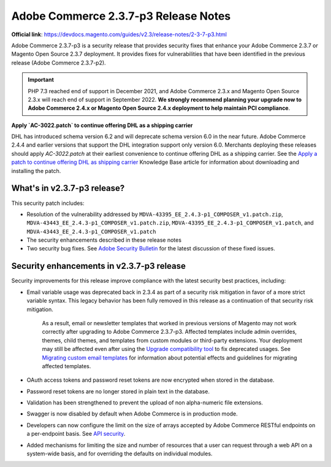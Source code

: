 Adobe Commerce 2.3.7-p3 Release Notes
=====================================

**Official link**: https://devdocs.magento.com/guides/v2.3/release-notes/2-3-7-p3.html


Adobe Commerce 2.3.7-p3 is a security release that provides security fixes that enhance your Adobe Commerce 2.3.7 or Magento Open Source 2.3.7 deployment.
It provides fixes for vulnerabilities that have been identified in the previous release (Adobe Commerce 2.3.7-p2).

.. important::

    PHP 7.3 reached end of support in December 2021, and Adobe Commerce 2.3.x and Magento Open Source 2.3.x will reach end of support in September 2022. **We strongly recommend planning your upgrade now to Adobe Commerce 2.4.x or Magento Open Source 2.4.x deployment to help maintain PCI compliance**.


**Apply `AC-3022.patch` to continue offering DHL as a shipping carrier**

DHL has introduced schema version 6.2 and will deprecate schema version 6.0 in the near future.
Adobe Commerce 2.4.4 and earlier versions that support the DHL integration support only version 6.0.
Merchants deploying these releases should apply `AC-3022.patch` at their earliest convenience to continue offering DHL as a shipping carrier.
See the `Apply a patch to continue offering DHL as shipping carrier <https://support.magento.com/hc/en-us/articles/7707818131597-Apply-a-patch-to-continue-offering-DHL-as-shipping-carrier>`_ Knowledge Base article for information about downloading and installing the patch.

What's in v2.3.7-p3 release?
----------------------------

This security patch includes:

* Resolution of the vulnerability addressed by ``MDVA-43395_EE_2.4.3-p1_COMPOSER_v1.patch.zip``, ``MDVA-43443_EE_2.4.3-p1_COMPOSER_v1.patch.zip``, ``MDVA-43395_EE_2.4.3-p1_COMPOSER_v1.patch``, and ``MDVA-43443_EE_2.4.3-p1_COMPOSER_v1.patch``
* The security enhancements described in these release notes
* Two security bug fixes. See `Adobe Security Bulletin <https://helpx.adobe.com/security/products/magento/apsb22-13.html>`_ for the latest discussion of these fixed issues.

Security enhancements in v2.3.7-p3 release
------------------------------------------

Security improvements for this release improve compliance with the latest security best practices, including:

* Email variable usage was deprecated back in 2.3.4 as part of a security risk mitigation in favor of a more strict variable syntax. This legacy behavior has been fully removed in this release as a continuation of that security risk mitigation.

    As a result, email or newsletter templates that worked in previous versions of Magento may not work correctly after upgrading to Adobe Commerce 2.3.7-p3. Affected templates include admin overrides, themes, child themes, and templates from custom modules or third-party extensions. Your deployment may still be affected even after using the `Upgrade compatibility tool <https://experienceleague.adobe.com/docs/commerce-operations/upgrade-guide/upgrade-compatibility-tool/overview.html?lang=en>`_ to fix deprecated usages. See `Migrating custom email templates <https://devdocs.magento.com/guides/v2.3/frontend-dev-guide/templates/template-email-migration.html>`_ for information about potential effects and guidelines for migrating affected templates.

* OAuth access tokens and password reset tokens are now encrypted when stored in the database.

* Password reset tokens are no longer stored in plain text in the database.

* Validation has been strengthened to prevent the upload of non alpha-numeric file extensions.

* Swagger is now disabled by default when Adobe Commerce is in production mode.

* Developers can now configure the limit on the size of arrays accepted by Adobe Commerce RESTful endpoints on a per-endpoint basis. See `API security <https://developer.adobe.com/commerce/webapi/get-started/api-security/>`_.

* Added mechanisms for limiting the size and number of resources that a user can request through a web API on a system-wide basis, and for overriding the defaults on individual modules. 